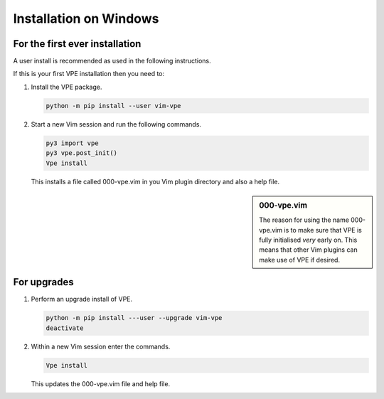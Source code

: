 Installation on Windows
-----------------------

For the first ever installation
~~~~~~~~~~~~~~~~~~~~~~~~~~~~~~~

A user install is recommended as used in the following instructions.

If this is your first VPE installation then you need to:

1.  Install the VPE package.

    .. code-block:: bash

        python -m pip install --user vim-vpe

2.  Start a new Vim session and run the following commands.

    .. code-block:: vim

        py3 import vpe
        py3 vpe.post_init()
        Vpe install

    This installs a file called 000-vpe.vim in you Vim plugin directory and also
    a help file.

.. sidebar:: 000-vpe.vim

    The reason for using the name 000-vpe.vim is to make sure that VPE is
    fully initialised *very* early on. This means that other Vim plugins can
    make use of VPE if desired.


For upgrades
~~~~~~~~~~~~

1.  Perform an upgrade install of VPE.

    .. code-block:: bash

        python -m pip install ---user --upgrade vim-vpe
        deactivate

2.  Within a new Vim session enter the commands.

    .. code-block:: vim

        Vpe install

    This updates the 000-vpe.vim file and help file.
